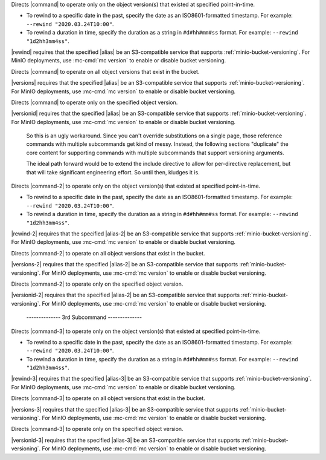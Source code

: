 .. start-rewind-desc

Directs |command| to operate only on the object version(s) that existed at
specified point-in-time.

- To rewind to a specific date in the past, specify the date as an
  ISO8601-formatted timestamp. For example: ``--rewind "2020.03.24T10:00"``.

- To rewind a duration in time, specify the duration as a string in
  ``#d#hh#mm#ss`` format. For example: ``--rewind "1d2hh3mm4ss"``.

|rewind| requires that the specified |alias| be an S3-compatible service
that supports :ref:`minio-bucket-versioning`. For MinIO deployments, use
:mc-cmd:`mc version` to enable or disable bucket versioning.

.. end-rewind-desc

.. start-versions-desc

Directs |command| to operate on all object versions that exist in the bucket.

|versions| requires that the specified |alias| be an S3-compatible service
that supports :ref:`minio-bucket-versioning`. For MinIO deployments, use
:mc-cmd:`mc version` to enable or disable bucket versioning.

.. end-versions-desc

.. start-version-id-desc

Directs |command| to operate only on the specified object version.

|versionid| requires that the specified |alias| be an S3-compatible service
that supports :ref:`minio-bucket-versioning`. For MinIO deployments, use
:mc-cmd:`mc version` to enable or disable bucket versioning.

.. end-version-id-desc

..

   So this is an ugly workaround. Since you can't override substitutions
   on a single page, those reference commands with multiple subcommands
   get kind of messy. Instead, the following sections "duplicate"
   the core content for supporting commands with multiple subcommands that
   support versioning arguments.

   The ideal path forward would be to extend the include directive to
   allow for per-directive replacement, but that will take significant
   engineering effort. So until then, kludges it is.

..
   ----------------- 2nd Argument --------------------

.. start-rewind-desc-2

Directs |command-2| to operate only on the object version(s) that existed at
specified point-in-time.

- To rewind to a specific date in the past, specify the date as an
  ISO8601-formatted timestamp. For example: ``--rewind "2020.03.24T10:00"``.

- To rewind a duration in time, specify the duration as a string in
  ``#d#hh#mm#ss`` format. For example: ``--rewind "1d2hh3mm4ss"``.

|rewind-2| requires that the specified |alias-2| be an S3-compatible service
that supports :ref:`minio-bucket-versioning`. For MinIO deployments, use
:mc-cmd:`mc version` to enable or disable bucket versioning.

.. end-rewind-desc-2

.. start-versions-desc-2

Directs |command-2| to operate on all object versions that exist in the bucket.

|versions-2| requires that the specified |alias-2| be an S3-compatible service
that supports :ref:`minio-bucket-versioning`. For MinIO deployments, use
:mc-cmd:`mc version` to enable or disable bucket versioning.

.. end-versions-desc-2

.. start-version-id-desc-2

Directs |command-2| to operate only on the specified object version.

|versionid-2| requires that the specified |alias-2| be an S3-compatible service
that supports :ref:`minio-bucket-versioning`. For MinIO deployments, use
:mc-cmd:`mc version` to enable or disable bucket versioning.

.. end-version-id-desc-2



..

   -------------- 3rd Subcommand --------------

.. start-rewind-desc-3

Directs |command-3| to operate only on the object version(s) that existed at
specified point-in-time.

- To rewind to a specific date in the past, specify the date as an
  ISO8601-formatted timestamp. For example: ``--rewind "2020.03.24T10:00"``.

- To rewind a duration in time, specify the duration as a string in
  ``#d#hh#mm#ss`` format. For example: ``--rewind "1d2hh3mm4ss"``.

|rewind-3| requires that the specified |alias-3| be an S3-compatible service
that supports :ref:`minio-bucket-versioning`. For MinIO deployments, use
:mc-cmd:`mc version` to enable or disable bucket versioning.

.. end-rewind-desc-3

.. start-versions-desc-3

Directs |command-3| to operate on all object versions that exist in the bucket.

|versions-3| requires that the specified |alias-3| be an S3-compatible service
that supports :ref:`minio-bucket-versioning`. For MinIO deployments, use
:mc-cmd:`mc version` to enable or disable bucket versioning.

.. end-versions-desc-3

.. start-version-id-desc-3

Directs |command-3| to operate only on the specified object version.

|versionid-3| requires that the specified |alias-3| be an S3-compatible service
that supports :ref:`minio-bucket-versioning`. For MinIO deployments, use
:mc-cmd:`mc version` to enable or disable bucket versioning.

.. end-version-id-desc-3
